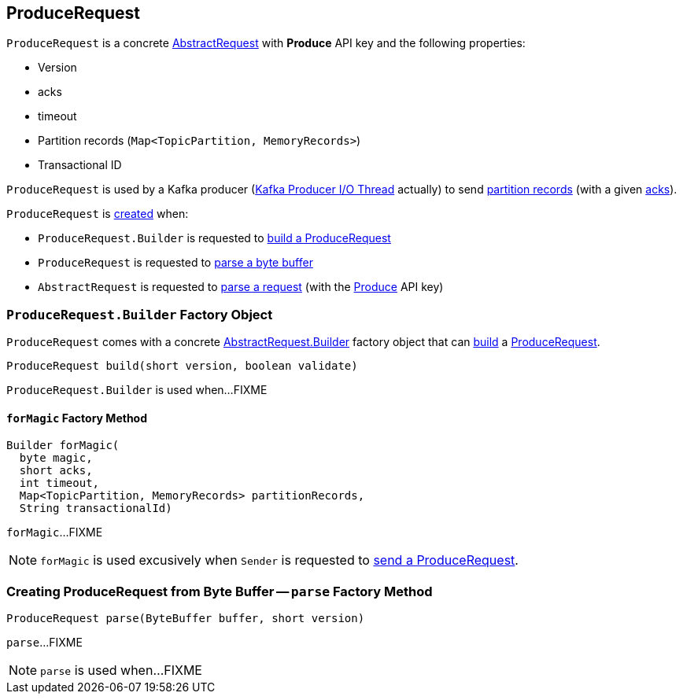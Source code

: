 == [[ProduceRequest]] ProduceRequest

[[PRODUCE]][[creating-instance]]
`ProduceRequest` is a concrete <<kafka-common-requests-AbstractRequest.adoc#, AbstractRequest>> with *Produce* API key and the following properties:

* [[version]] Version
* [[acks]] acks
* [[timeout]] timeout
* [[partitionRecords]] Partition records (`Map<TopicPartition, MemoryRecords>`)
* [[transactionalId]] Transactional ID

`ProduceRequest` is used by a Kafka producer (<<kafka-Sender.adoc#, Kafka Producer I/O Thread>> actually) to send <<partitionRecords, partition records>> (with a given <<acks, acks>>).

`ProduceRequest` is <<creating-instance, created>> when:

* `ProduceRequest.Builder` is requested to <<build, build a ProduceRequest>>

* `ProduceRequest` is requested to <<parse, parse a byte buffer>>

* `AbstractRequest` is requested to <<kafka-common-requests-AbstractRequest.adoc#parseRequest, parse a request>> (with the <<PRODUCE, Produce>> API key)

=== [[ProduceRequest.Builder]][[Builder]][[build]] `ProduceRequest.Builder` Factory Object

`ProduceRequest` comes with a concrete <<kafka-common-requests-AbstractRequest.adoc#Builder, AbstractRequest.Builder>> factory object that can <<kafka-common-requests-AbstractRequest-Builder.adoc#build, build>> a <<ProduceRequest, ProduceRequest>>.

[source, java]
----
ProduceRequest build(short version, boolean validate)
----

`ProduceRequest.Builder` is used when...FIXME

==== [[forMagic]] `forMagic` Factory Method

[source, java]
----
Builder forMagic(
  byte magic,
  short acks,
  int timeout,
  Map<TopicPartition, MemoryRecords> partitionRecords,
  String transactionalId)
----

`forMagic`...FIXME

NOTE: `forMagic` is used excusively when `Sender` is requested to <<kafka-Sender.adoc#sendProduceRequest, send a ProduceRequest>>.

=== [[parse]] Creating ProduceRequest from Byte Buffer -- `parse` Factory Method

[source, java]
----
ProduceRequest parse(ByteBuffer buffer, short version)
----

`parse`...FIXME

NOTE: `parse` is used when...FIXME
